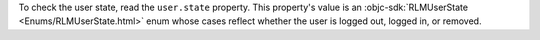 To check the user state, read the ``user.state`` property. This property's
value is an :objc-sdk:`RLMUserState <Enums/RLMUserState.html>` enum whose
cases reflect whether the user is logged out, logged in, or removed.
